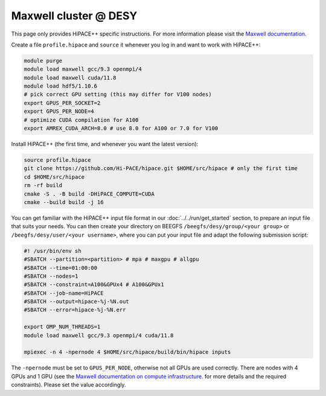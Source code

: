 Maxwell cluster @ DESY
======================

This page only provides HiPACE++ specific instructions.
For more information please visit the
`Maxwell documentation <https://confluence.desy.de/display/MXW/Maxwell+Cluster>`__.

Create a file ``profile.hipace`` and ``source`` it whenever you log in and want to work with
HiPACE++:

.. code-block:: bash

   module purge
   module load maxwell gcc/9.3 openmpi/4
   module load maxwell cuda/11.8
   module load hdf5/1.10.6
   # pick correct GPU setting (this may differ for V100 nodes)
   export GPUS_PER_SOCKET=2
   export GPUS_PER_NODE=4
   # optimize CUDA compilation for A100
   export AMREX_CUDA_ARCH=8.0 # use 8.0 for A100 or 7.0 for V100

Install HiPACE++ (the first time, and whenever you want the latest version):

.. code-block:: bash

   source profile.hipace
   git clone https://github.com/Hi-PACE/hipace.git $HOME/src/hipace # only the first time
   cd $HOME/src/hipace
   rm -rf build
   cmake -S . -B build -DHiPACE_COMPUTE=CUDA
   cmake --build build -j 16

You can get familiar with the HiPACE++ input file format in our :doc:`../../run/get_started`
section, to prepare an input file that suits your needs. You can then create your directory on
BEEGFS ``/beegfs/desy/group/<your group>`` or ``/beegfs/desy/user/<your username>``,
where you can put your input file and adapt the following
submission script:

.. code-block:: bash

   #! /usr/bin/env sh
   #SBATCH --partition=<partition> # mpa # maxgpu # allgpu
   #SBATCH --time=01:00:00
   #SBATCH --nodes=1
   #SBATCH --constraint=A100&GPUx4 # A100&GPUx1
   #SBATCH --job-name=HiPACE
   #SBATCH --output=hipace-%j-%N.out
   #SBATCH --error=hipace-%j-%N.err

   export OMP_NUM_THREADS=1
   module load maxwell gcc/9.3 openmpi/4 cuda/11.8

   mpiexec -n 4 -npernode 4 $HOME/src/hipace/build/bin/hipace inputs

The ``-npernode`` must be set to ``GPUS_PER_NODE``, otherwise not all GPUs are used correctly.
There are nodes with 4 GPUs and 1 GPU (see the `Maxwell documentation on compute infrastructure <https://confluence.desy.de/display/MXW/Compute+Infrastructure>`__.
for more details and the required constraints). Please set the value accordingly.
